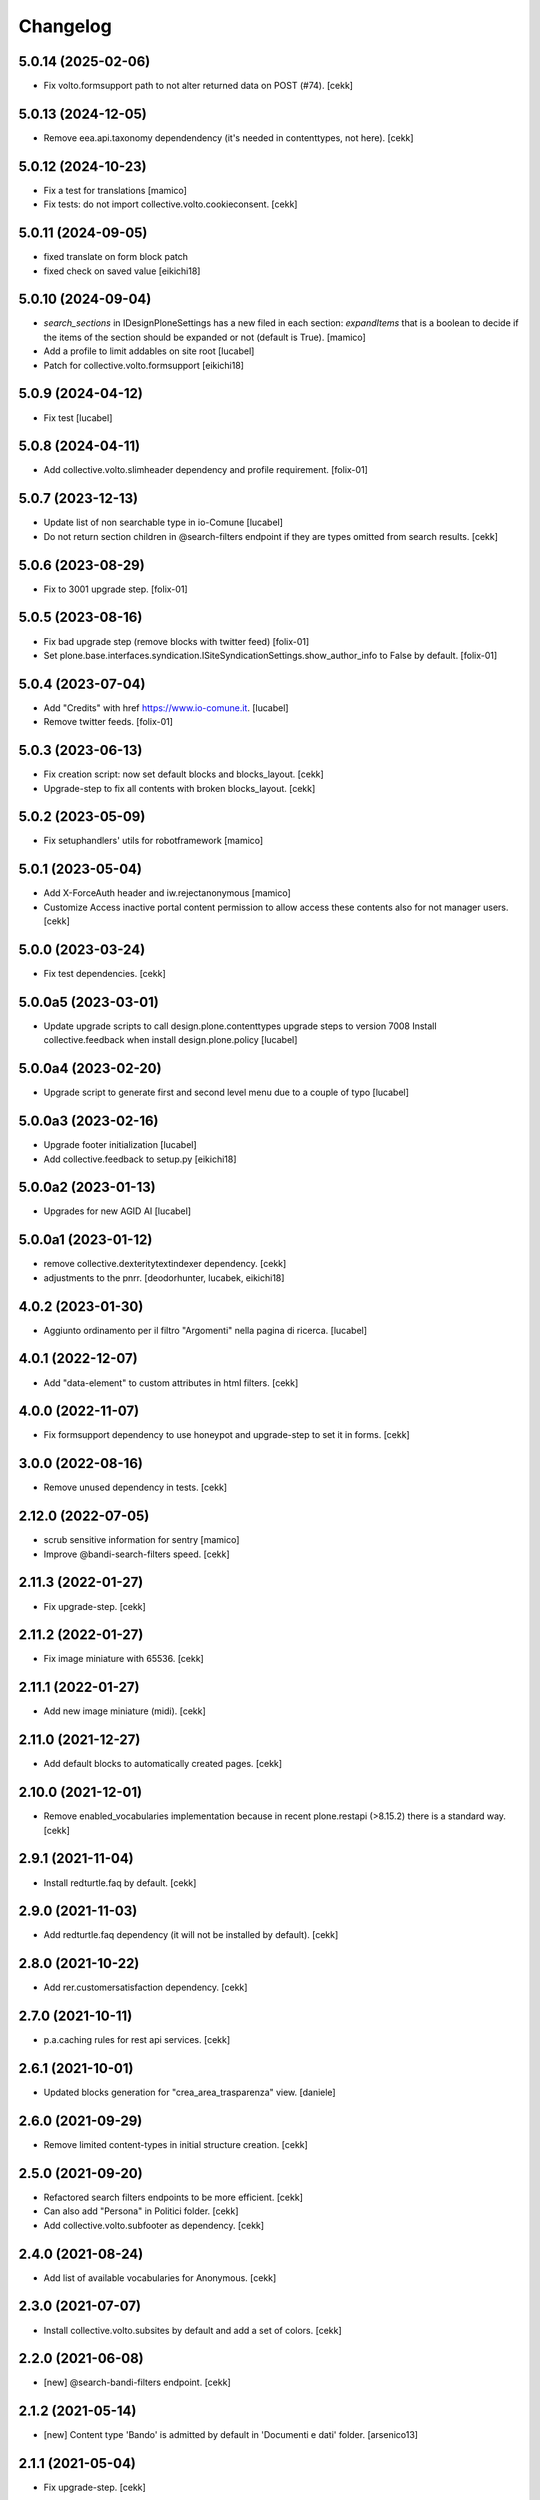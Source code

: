 Changelog
=========

5.0.14 (2025-02-06)
-------------------

- Fix volto.formsupport path to not alter returned data on POST (#74).
  [cekk]


5.0.13 (2024-12-05)
-------------------

- Remove eea.api.taxonomy dependendency (it's needed in contenttypes, not here).
  [cekk]


5.0.12 (2024-10-23)
-------------------

- Fix a test for translations
  [mamico]
- Fix tests: do not import collective.volto.cookieconsent.
  [cekk]

5.0.11 (2024-09-05)
-------------------

- fixed translate on form block patch
- fixed check on saved value
  [eikichi18]


5.0.10 (2024-09-04)
-------------------

- `search_sections` in IDesignPloneSettings has a new filed in each section:
  `expandItems` that is a boolean to decide if the items of the section should
  be expanded or not (default is True).
  [mamico]
- Add a profile to limit addables on site root
  [lucabel]
- Patch for collective.volto.formsupport
  [eikichi18]

5.0.9 (2024-04-12)
------------------

- Fix test
  [lucabel]


5.0.8 (2024-04-11)
------------------

- Add collective.volto.slimheader dependency and profile requirement.
  [folix-01]


5.0.7 (2023-12-13)
------------------

- Update list of non searchable type in io-Comune
  [lucabel]
- Do not return section children in @search-filters endpoint if they are types omitted from search results.
  [cekk]


5.0.6 (2023-08-29)
------------------

- Fix to 3001 upgrade step.
  [folix-01]


5.0.5 (2023-08-16)
------------------

- Fix bad upgrade step (remove blocks with twitter feed)
  [folix-01]

- Set plone.base.interfaces.syndication.ISiteSyndicationSettings.show_author_info to False by default.
  [folix-01]


5.0.4 (2023-07-04)
------------------

- Add "Credits" with href https://www.io-comune.it.
  [lucabel]
- Remove twitter feeds.
  [folix-01]


5.0.3 (2023-06-13)
------------------

- Fix creation script: now set default blocks and blocks_layout.
  [cekk]
- Upgrade-step to fix all contents with broken blocks_layout.
  [cekk]


5.0.2 (2023-05-09)
------------------

- Fix setuphandlers' utils for robotframework
  [mamico]


5.0.1 (2023-05-04)
------------------

- Add X-ForceAuth header and iw.rejectanonymous
  [mamico]
- Customize Access inactive portal content permission to allow access these contents also for not manager users.
  [cekk]


5.0.0 (2023-03-24)
------------------

- Fix test dependencies.
  [cekk]

5.0.0a5 (2023-03-01)
--------------------

- Update upgrade scripts to call design.plone.contenttypes
  upgrade steps to version 7008
  Install collective.feedback when install design.plone.policy
  [lucabel]


5.0.0a4 (2023-02-20)
--------------------

- Upgrade script to generate first and second level menu
  due to a couple of typo
  [lucabel]


5.0.0a3 (2023-02-16)
--------------------

- Upgrade footer initialization
  [lucabel]
- Add collective.feedback to setup.py
  [eikichi18]


5.0.0a2 (2023-01-13)
--------------------

- Upgrades for new AGID AI
  [lucabel]


5.0.0a1 (2023-01-12)
--------------------

- remove collective.dexteritytextindexer dependency.
  [cekk]
- adjustments to the pnrr.
  [deodorhunter, lucabek, eikichi18]


4.0.2 (2023-01-30)
------------------

- Aggiunto ordinamento per il filtro "Argomenti" nella pagina
  di ricerca.
  [lucabel]


4.0.1 (2022-12-07)
------------------

- Add "data-element" to custom attributes in html filters.
  [cekk]


4.0.0 (2022-11-07)
------------------

- Fix formsupport dependency to use honeypot and upgrade-step to set it in forms.
  [cekk]

3.0.0 (2022-08-16)
------------------

- Remove unused dependency in tests.
  [cekk]

2.12.0 (2022-07-05)
-------------------

- scrub sensitive information for sentry
  [mamico]
- Improve @bandi-search-filters speed.
  [cekk]

2.11.3 (2022-01-27)
-------------------

- Fix upgrade-step.
  [cekk]


2.11.2 (2022-01-27)
-------------------

- Fix image miniature with 65536.
  [cekk]

2.11.1 (2022-01-27)
-------------------

- Add new image miniature (midi).
  [cekk]

2.11.0 (2021-12-27)
-------------------

- Add default blocks to automatically created pages.
  [cekk]


2.10.0 (2021-12-01)
-------------------

- Remove enabled_vocabularies implementation because in recent plone.restapi (>8.15.2) there is a standard way.
  [cekk]


2.9.1 (2021-11-04)
------------------

- Install redturtle.faq by default.
  [cekk]


2.9.0 (2021-11-03)
------------------

- Add redturtle.faq dependency (it will not be installed by default).
  [cekk]

2.8.0 (2021-10-22)
------------------

- Add rer.customersatisfaction dependency.
  [cekk]


2.7.0 (2021-10-11)
------------------

- p.a.caching rules for rest api services.
  [cekk]


2.6.1 (2021-10-01)
------------------

- Updated blocks generation for "crea_area_trasparenza" view.
  [daniele]

2.6.0 (2021-09-29)
------------------

- Remove limited content-types in initial structure creation.
  [cekk]


2.5.0 (2021-09-20)
------------------

- Refactored search filters endpoints to be more efficient.
  [cekk]
- Can also add "Persona" in Politici folder.
  [cekk]
- Add collective.volto.subfooter as dependency.
  [cekk]

2.4.0 (2021-08-24)
------------------

- Add list of available vocabularies for Anonymous.
  [cekk]


2.3.0 (2021-07-07)
------------------

- Install collective.volto.subsites by default and add a set of colors.
  [cekk]


2.2.0 (2021-06-08)
------------------

- [new] @search-bandi-filters endpoint.
  [cekk]


2.1.2 (2021-05-14)
------------------

- [new] Content type 'Bando' is admitted by default in 'Documenti e dati' folder.
  [arsenico13]


2.1.1 (2021-05-04)
------------------

- Fix upgrade-step.
  [cekk]


2.1.0 (2021-05-04)
------------------

- Handle multiple twitter accounts in twitter endpoint.
  [cekk]
- Change twitter token field in registry (now is managed with interface).
  [cekk]


2.0.0 (2021-04-30)
------------------

- Update with new settings values from design.plone.contenttypes (version 3.0.0).
  [cekk]
- [dev] Fix CI
  [arsenico13]
- Add custom image scales
  [nzambello]
- **search-filters** endpoint now return also a list of searchable portal_types.
  [cekk]
- Disable some types from *types_not_searched*.
  [cekk]

1.1.0 (2021-03-24)
------------------

- Remove form route and add **collective.volto.formsupport** dependency.
  [cekk]


1.0.8 (2021-02-25)
------------------

- On install, set default search sections.
  [cekk]


1.0.7 (2021-02-19)
------------------

- Fix typo.
  [cekk]


1.0.6 (2021-02-19)
------------------

- Do not run dependencies when upgrading plone.app.registry.
  [cekk]

1.0.5 (2021-02-11)
------------------

- Install collective.volto.socialsettings by default.
  [cekk]


1.0.4 (2021-02-05)
------------------

- Add collective.volto.secondarymenu dependency.
  [cekk]
- Enable sitemap by default.
  [cekk]


1.0.3 (2021-01-28)
------------------

- Handle Unauthorized in search-filters endpoint.
  [cekk]


1.0.2 (2021-01-11)
------------------

- Manage also attachments in @send-action-form endpoint.
  [cekk]


1.0.1 (2020-12-18)
------------------

- Added view to create trasparenza structure.
  [daniele]

- Fixed folders creation when installing.
  [daniele]

- Add twitter-feed endpoint.
  [cekk]

1.0.0 (2020-12-07)
------------------

- Initial release.
  [cekk]
